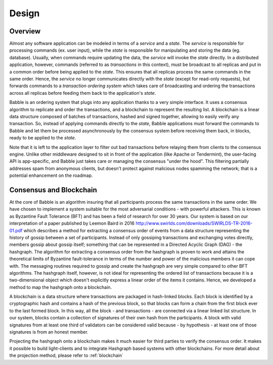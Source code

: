 .. _design:

Design
======

Overview
--------

.. image:: _static/babble_design_2.png
   :height: 630px
   :width: 483px
   :align: center

Almost any software application can be modeled in terms of a *service* and a
*state*. The *service* is responsible for processing commands (ex. user input),
while the *state* is responsible for manipulating and storing the data (eg.
database). Usually, when commands require updating the data, the *service* will
invoke the *state* directly. In a distributed application, however, commands
(referred to as *transactions* in this context), must be broadcast to all
replicas and put in a common order before being applied to the *state*. This
ensures that all replicas process the same commands in the same order. Hence,
the *service* no longer communicates directly with the *state* (except for
read-only requests), but forwards commands to a *transaction ordering system*
which takes care of broadcasting and ordering the transactions across all
replicas before feeding them back to the application's *state*.

Babble is an ordering system that plugs into any application thanks to a very
simple interface. It uses a consensus algorithm to replicate and order the
transactions, and a blockchain to represent the resulting list. A blockchain is
a linear data structure composed of batches of transactions, hashed and signed
together, allowing to easily verify any transaction. So, instead of applying
commands directly to the *state*, Babble applications must forward the commands
to Babble and let them be processed asynchronously by the consensus system
before receiving them back, in blocks, ready to be applied to the *state*.

Note that it is left to the application layer to filter out bad transactions 
before relaying them from clients to the consensus engine. Unlike other 
middleware designed to sit in front of the application (like Apache or 
Tendermint), the user-facing API is app-specific, and Babble just takes care or
managing the consensus "under the hood". This filtering partially addresses spam
from anonymous clients, but doesn't protect against malicious nodes spamming the
network; that is a potential enhancement on the roadmap.

Consensus and Blockchain
------------------------

At the core of Babble is an algorithm insuring that all participants process
the same transactions in the same order. We have chosen to implement a system
suitable for the most adversarial conditions - with powerful attackers. This is
known as Byzantine Fault Tolerance (BFT) and has been a field of research for
over 30 years. Our system is based on our interpretation of a paper published
by Leemon Baird in 2016
`<http://www.swirlds.com/downloads/SWIRLDS-TR-2016-01.pdf>`__ which describes a
method for extracting a consensus order of events from a data structure
representing the history of gossip between a set of participants. Instead of
only gossiping transactions and exchanging votes directly, members gossip about
gossip itself; something that can be represented in a Directed Acyclic Graph
(DAG) - the hashgraph. The algorithm for extracting a consensus order from the
hashgraph is proven to work and attains the theoretical limits of Byzantine
fault-tolerance in terms of the number and power of the malicious members it
can cope with. The messaging routines required to gossip and create the
hashgraph are very simple compared to other BFT algorithms. The hashgraph
itself, however, is not ideal for representing the ordered list of transactions
because it is a two-dimensional object which doesn't explicitly express a
linear order of the items it contains. Hence, we developed a method to map the
hashgraph onto a blockchain.

A blockchain is a data structure where transactions are packaged in hash-linked
blocks. Each block is identified by a cryptographic hash and contains a hash of
the previous block, so that blocks can form a chain from the first block ever
to the last formed block. In this way, all the block - and transactions - are
connected via a linear linked list structure. In our system, blocks contain a
collection of signatures of their own hash from the participants. A block with
valid signatures from at least one third of validators can be considered valid
because - by hypothesis - at least one of those signatures is from an honest
member.

Projecting the hashgraph onto a blockchain makes it much easier for third
parties to verify the consensus order. It makes it possible to build
light-clients and to integrate Hashgraph based systems with other blockchains.
For more detail about the projection method, please refer to :ref:`blockchain`


